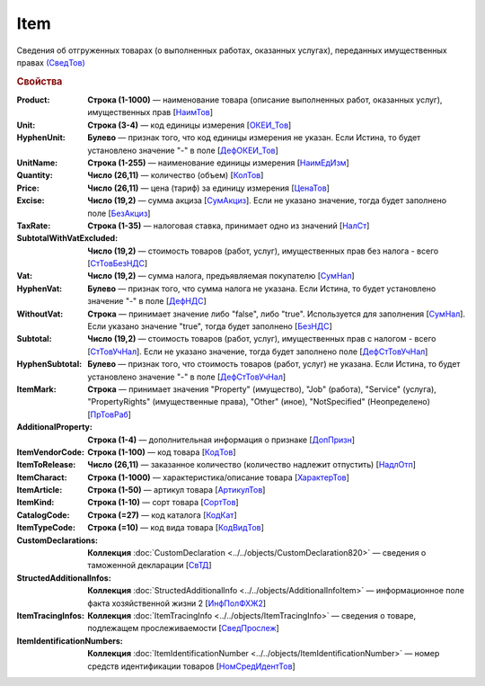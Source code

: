 
Item
====

Сведения об отгруженных товарах (о выполненных работах, оказанных услугах), переданных имущественных правах `(СведТов) <https://normativ.kontur.ru/document?moduleId=1&documentId=328588&rangeId=239722>`_

.. rubric:: Свойства

:Product:
  **Строка (1-1000)** — наименование товара (описание выполненных работ, оказанных услуг), имущественных прав [`НаимТов <https://normativ.kontur.ru/document?moduleId=1&documentId=328588&rangeId=239723>`_]

:Unit:
  **Строка (3-4)** — код единицы измерения [`ОКЕИ_Тов <https://normativ.kontur.ru/document?moduleId=1&documentId=328588&rangeId=239724>`_]

:HyphenUnit:
  **Булево** — признак того, что код единицы измерения не указан. Если Истина, то будет установлено значение "-" в поле [`ДефОКЕИ_Тов <https://normativ.kontur.ru/document?moduleId=1&documentId=328588&rangeId=318878>`_]

:UnitName:
  **Строка (1-255)** — наименование единицы измерения [`НаимЕдИзм <https://normativ.kontur.ru/document?moduleId=1&documentId=328588&rangeId=239726>`_]

:Quantity:
  **Число (26,11)** — количество (объем) [`КолТов <https://normativ.kontur.ru/document?moduleId=1&documentId=328588&rangeId=239728>`_]

:Price:
  **Число (26,11)** — цена (тариф) за единицу измерения [`ЦенаТов <https://normativ.kontur.ru/document?moduleId=1&documentId=328588&rangeId=239729>`_]

:Excise:
  **Число (19,2)** — сумма акциза [`СумАкциз <https://normativ.kontur.ru/document?moduleId=1&documentId=328588&rangeId=239730>`_].
  Если не указано значение, тогда будет заполнено поле [`БезАкциз <https://normativ.kontur.ru/document?moduleId=1&documentId=328588&rangeId=239733>`_]

:TaxRate:
  **Строка (1-35)** — налоговая ставка, принимает одно из значений [`НалСт <https://normativ.kontur.ru/document?moduleId=1&documentId=328588&rangeId=239734>`_]

:SubtotalWithVatExcluded:
  **Число (19,2)** — стоимость товаров (работ, услуг), имущественных прав без налога - всего [`СтТовБезНДС <https://normativ.kontur.ru/document?moduleId=1&documentId=328588&rangeId=239735>`_]

:Vat:
  **Число (19,2)** — сумма налога, предъявляемая покупателю [`СумНал <https://normativ.kontur.ru/document?moduleId=1&documentId=328588&rangeId=239736>`_]

:HyphenVat:
  **Булево** — признак того, что сумма налога не указана. Если Истина, то будет установлено значение "-" в поле [`ДефНДС <https://normativ.kontur.ru/document?moduleId=1&documentId=328588&rangeId=239719>`_]

:WithoutVat:
  **Строка** — принимает значение либо "false", либо "true". Используется для заполнения [`СумНал <https://normativ.kontur.ru/document?moduleId=1&documentId=328588&rangeId=239736>`_].
  Если указано значение "true", тогда будет заполнено [`БезНДС <https://normativ.kontur.ru/document?moduleId=1&documentId=328588&rangeId=239711>`_]

:Subtotal:
  **Число (19,2)** — стоимость товаров (работ, услуг), имущественных прав с налогом - всего [`СтТовУчНал <https://normativ.kontur.ru/document?moduleId=1&documentId=328588&rangeId=239737>`_].
  Если не указано значение, тогда будет заполнено поле [`ДефСтТовУчНал <https://normativ.kontur.ru/document?moduleId=1&documentId=328588&rangeId=239738>`_]

:HyphenSubtotal:
  **Булево** — признак того, что стоимость товаров (работ, услуг) не указана. Если Истина, то будет установлено значение "-" в поле [`ДефСтТовУчНал <https://normativ.kontur.ru/document?moduleId=1&documentId=328588&rangeId=239738>`_]

:ItemMark:
  **Строка** — принимает значения "Property" (имущество), "Job" (работа), "Service" (услуга), "PropertyRights" (имущественные права), "Other" (иное), "NotSpecified" (Неопределено) [`ПрТовРаб <https://normativ.kontur.ru/document?moduleId=1&documentId=328588&rangeId=239739>`_]

:AdditionalProperty:
  **Строка (1-4)** — дополнительная информация о признаке [`ДопПризн <https://normativ.kontur.ru/document?moduleId=1&documentId=328588&rangeId=239740>`_]

:ItemVendorCode:
  **Строка (1-100)** — код товара [`КодТов <https://normativ.kontur.ru/document?moduleId=1&documentId=328588&rangeId=239741>`_]

:ItemToRelease:
  **Число (26,11)** — заказанное количество (количество надлежит отпустить) [`НадлОтп <https://normativ.kontur.ru/document?moduleId=1&documentId=328588&rangeId=239742>`_]

:ItemCharact:
  **Строка (1-1000)** — характеристика/описание товара [`ХарактерТов <https://normativ.kontur.ru/document?moduleId=1&documentId=328588&rangeId=239758>`_]

:ItemArticle:
  **Строка (1-50)** — артикул товара [`АртикулТов <https://normativ.kontur.ru/document?moduleId=1&documentId=328588&rangeId=239759>`_]

:ItemKind:
  **Строка (1-10)** — сорт товара [`СортТов <https://normativ.kontur.ru/document?moduleId=1&documentId=328588&rangeId=239760>`_]

:CatalogCode:
  **Строка (=27)** — код каталога [`КодКат <https://normativ.kontur.ru/document?moduleId=1&documentId=328588&rangeId=239761>`_]

:ItemTypeCode:
  **Строка (=10)** — код вида товара [`КодВидТов <https://normativ.kontur.ru/document?moduleId=1&documentId=328588&rangeId=239762>`_]

:CustomDeclarations:
  **Коллекция** :doc:`CustomDeclaration <../../objects/CustomDeclaration820>` — сведения о таможенной декларации [`СвТД <https://normativ.kontur.ru/document?moduleId=1&documentId=328588&rangeId=239764>`_]

:StructedAdditionalInfos:
  **Коллекция** :doc:`StructedAdditionalInfo <../../objects/AdditionalInfoItem>` — информационное поле факта хозяйственной жизни 2 [`ИнфПолФХЖ2 <https://normativ.kontur.ru/document?moduleId=1&documentId=328588&rangeId=239765>`_]

:ItemTracingInfos:
  **Коллекция** :doc:`ItemTracingInfo <../../objects/ItemTracingInfo>` — сведения о товаре, подлежащем прослеживаемости [`СведПрослеж <https://normativ.kontur.ru/document?moduleId=1&documentId=328588&rangeId=239766>`_]

:ItemIdentificationNumbers:
  **Коллекция** :doc:`ItemIdentificationNumber <../../objects/ItemIdentificationNumber>` — номер средств идентификации товаров [`НомСредИдентТов <https://normativ.kontur.ru/document?moduleId=1&documentId=328588&rangeId=239767>`_]
